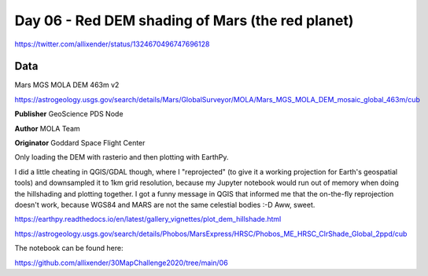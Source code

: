Day 06 - Red DEM shading of Mars (the red planet)
=================================================

.. image:: _static/day-06-red.png

https://twitter.com/allixender/status/1324670496747696128

Data
----

Mars MGS MOLA DEM 463m v2

https://astrogeology.usgs.gov/search/details/Mars/GlobalSurveyor/MOLA/Mars_MGS_MOLA_DEM_mosaic_global_463m/cub

**Publisher** GeoScience PDS Node

**Author** MOLA Team

**Originator** Goddard Space Flight Center

Only loading the DEM with rasterio and then plotting with EarthPy.

I did a little cheating in QGIS/GDAL though, where I "reprojected" (to give it a working projection for Earth's geospatial tools) and downsampled it to 1km grid resolution, because my Jupyter notebook would run out of memory when doing the hillshading and plotting together. I got a funny message in QGIS that informed me that the on-the-fly reprojection doesn't work, because WGS84 and MARS are not the same celestial bodies :-D Aww, sweet.

https://earthpy.readthedocs.io/en/latest/gallery_vignettes/plot_dem_hillshade.html

https://astrogeology.usgs.gov/search/details/Phobos/MarsExpress/HRSC/Phobos_ME_HRSC_ClrShade_Global_2ppd/cub

The notebook can be found here:

https://github.com/allixender/30MapChallenge2020/tree/main/06
